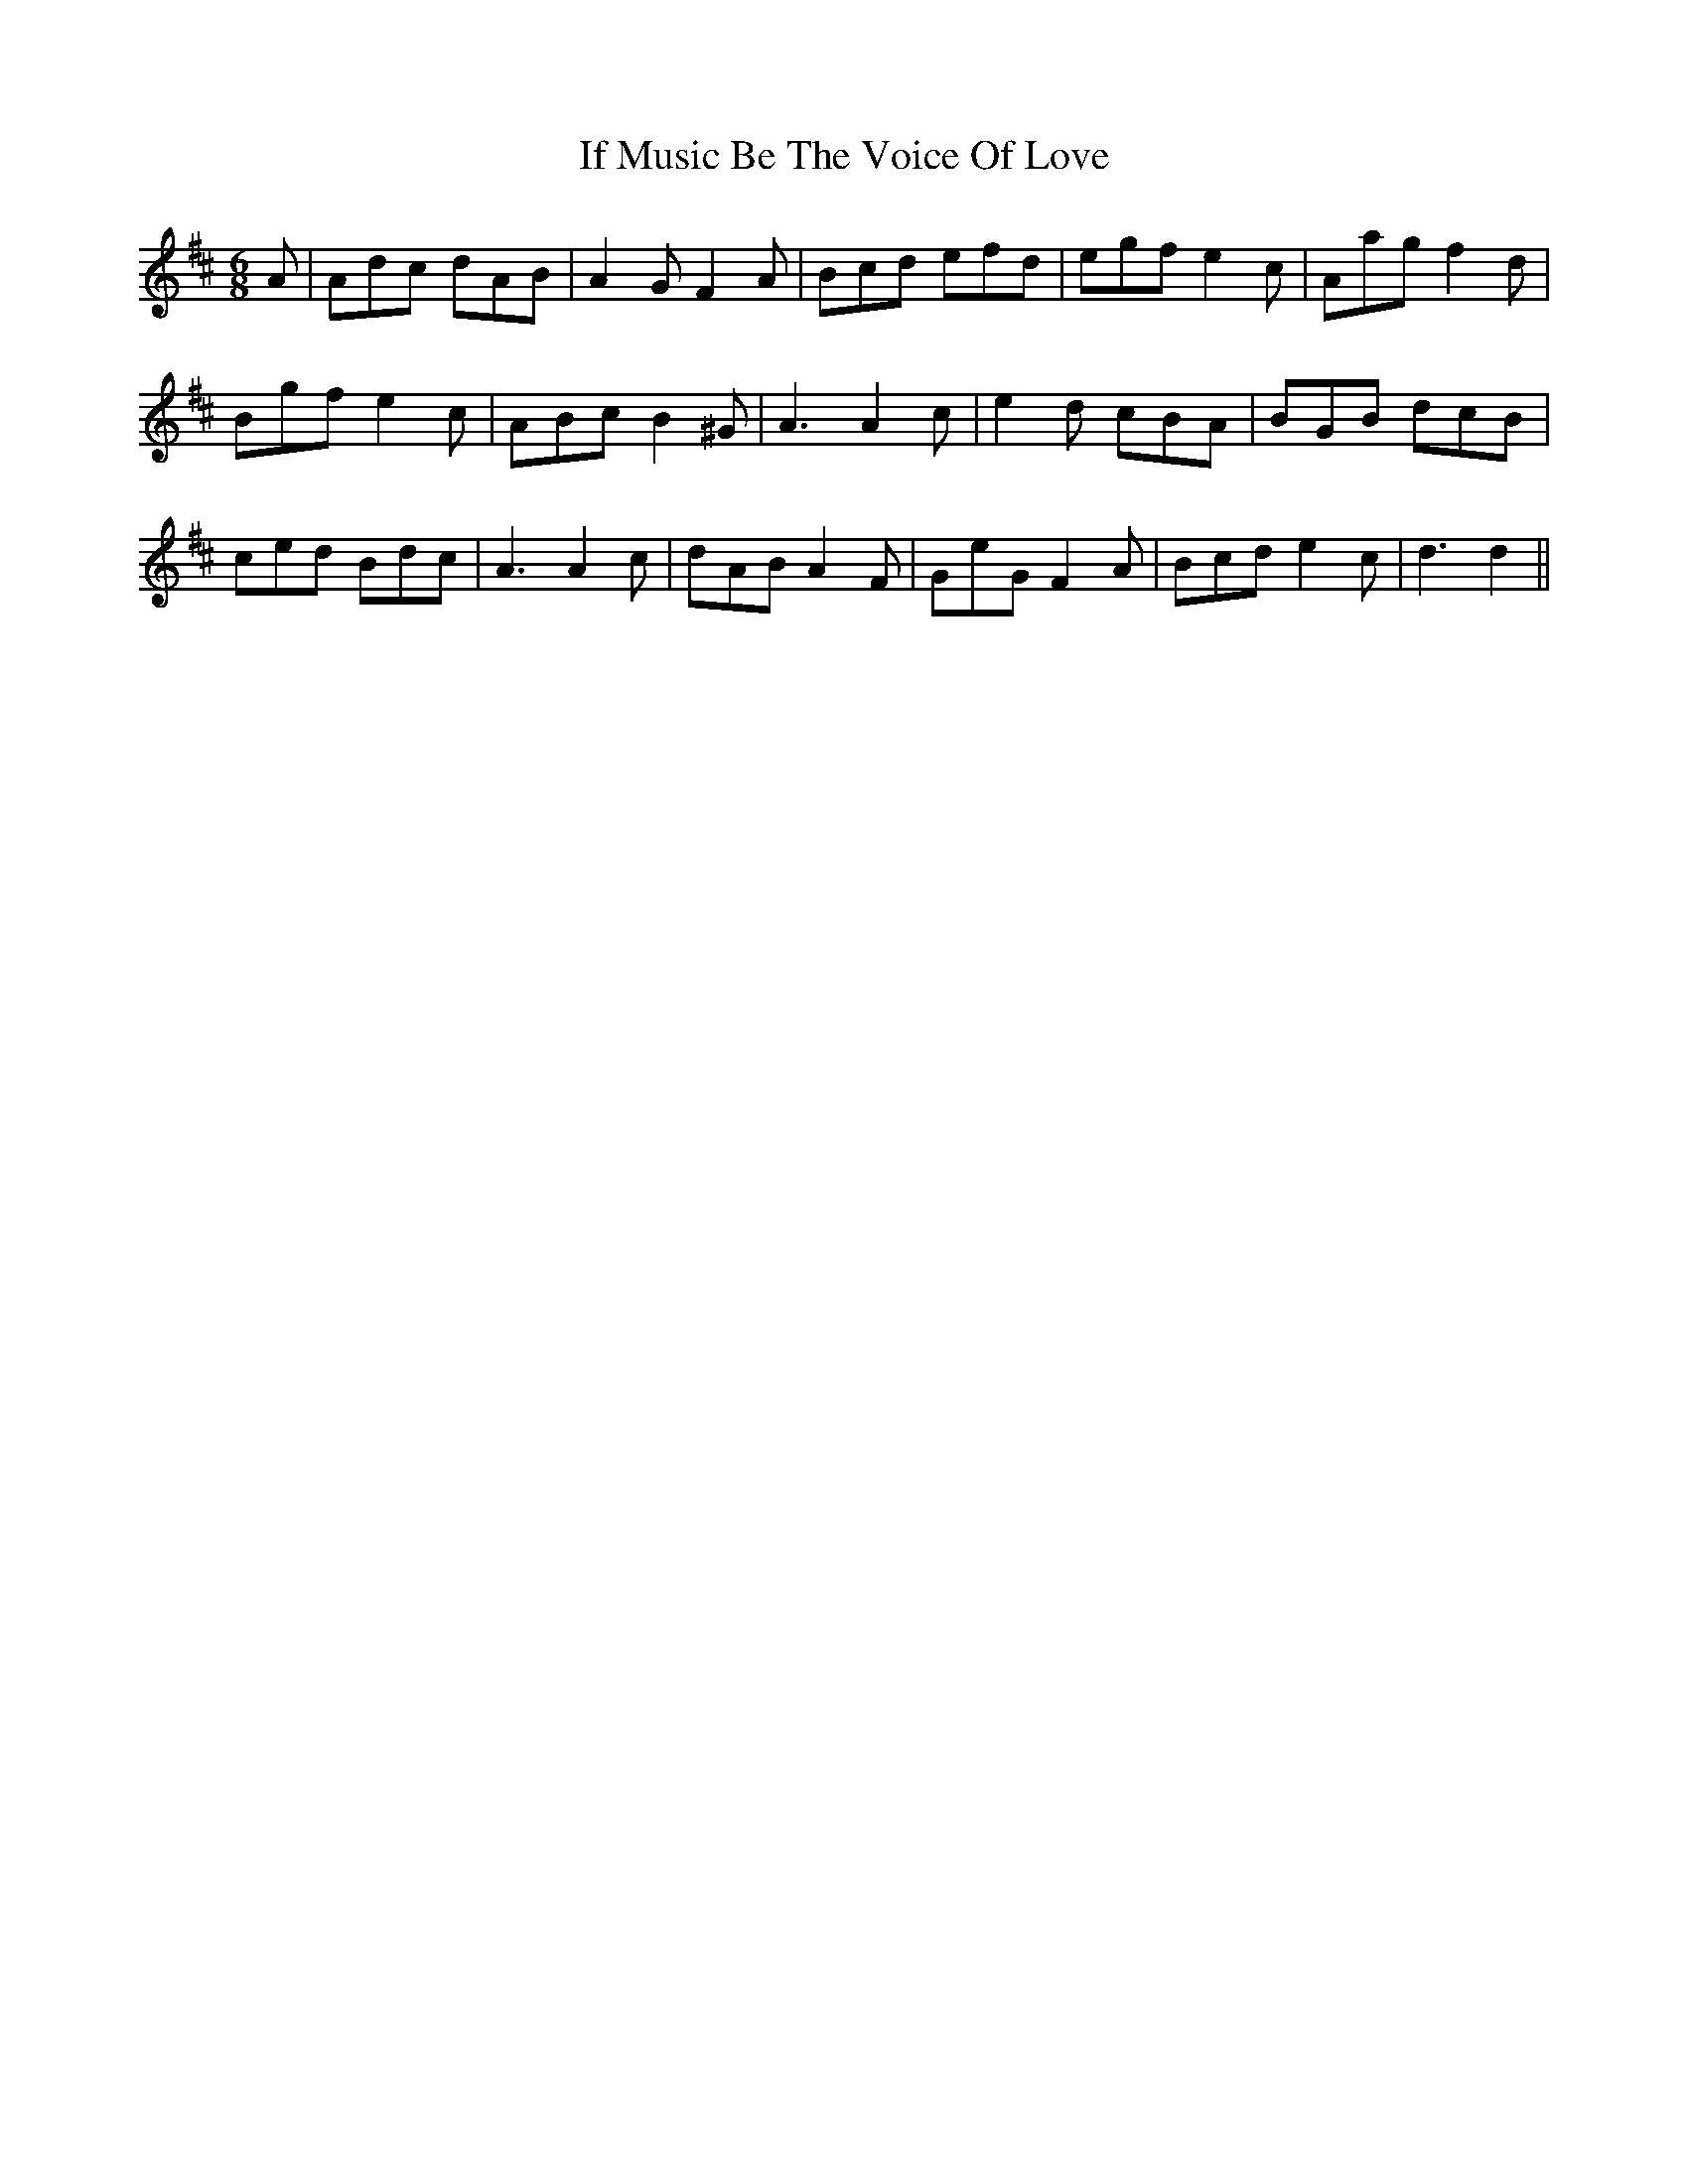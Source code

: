 X: 18777
T: If Music Be The Voice Of Love
R: jig
M: 6/8
K: Dmajor
A|Adc dAB|A2G F2A|Bcd efd|egf e2c|Aag f2d|
Bgf e2c|ABc B2^G|A3 A2c|e2d cBA|BGB dcB|
ced Bdc|A3 A2c|dAB A2F|GeG F2A|Bcd e2c|d3d2||

